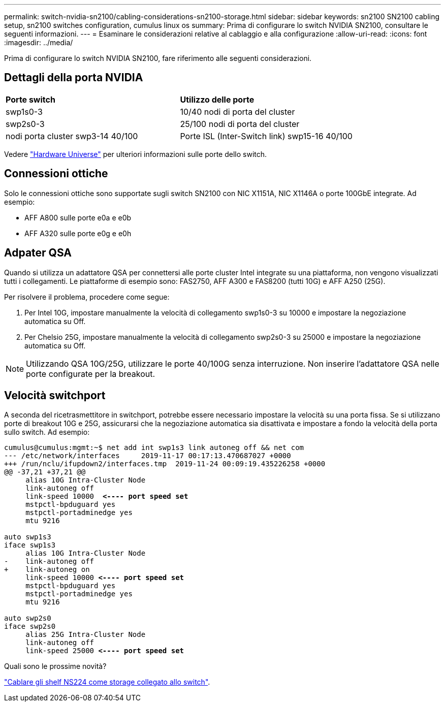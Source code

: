 ---
permalink: switch-nvidia-sn2100/cabling-considerations-sn2100-storage.html 
sidebar: sidebar 
keywords: sn2100 SN2100 cabling setup, sn2100 switches configuration, cumulus linux os 
summary: Prima di configurare lo switch NVIDIA SN2100, consultare le seguenti informazioni. 
---
= Esaminare le considerazioni relative al cablaggio e alla configurazione
:allow-uri-read: 
:icons: font
:imagesdir: ../media/


[role="lead"]
Prima di configurare lo switch NVIDIA SN2100, fare riferimento alle seguenti considerazioni.



== Dettagli della porta NVIDIA

|===


| *Porte switch* | *Utilizzo delle porte* 


 a| 
swp1s0-3
 a| 
10/40 nodi di porta del cluster



 a| 
swp2s0-3
 a| 
25/100 nodi di porta del cluster



 a| 
nodi porta cluster swp3-14 40/100
 a| 
Porte ISL (Inter-Switch link) swp15-16 40/100

|===
Vedere https://hwu.netapp.com/Switch/Index["Hardware Universe"] per ulteriori informazioni sulle porte dello switch.



== Connessioni ottiche

Solo le connessioni ottiche sono supportate sugli switch SN2100 con NIC X1151A, NIC X1146A o porte 100GbE integrate. Ad esempio:

* AFF A800 sulle porte e0a e e0b
* AFF A320 sulle porte e0g e e0h




== Adpater QSA

Quando si utilizza un adattatore QSA per connettersi alle porte cluster Intel integrate su una piattaforma, non vengono visualizzati tutti i collegamenti. Le piattaforme di esempio sono: FAS2750, AFF A300 e FAS8200 (tutti 10G) e AFF A250 (25G).

Per risolvere il problema, procedere come segue:

. Per Intel 10G, impostare manualmente la velocità di collegamento swp1s0-3 su 10000 e impostare la negoziazione automatica su Off.
. Per Chelsio 25G, impostare manualmente la velocità di collegamento swp2s0-3 su 25000 e impostare la negoziazione automatica su Off.



NOTE: Utilizzando QSA 10G/25G, utilizzare le porte 40/100G senza interruzione. Non inserire l'adattatore QSA nelle porte configurate per la breakout.



== Velocità switchport

A seconda del ricetrasmettitore in switchport, potrebbe essere necessario impostare la velocità su una porta fissa. Se si utilizzano porte di breakout 10G e 25G, assicurarsi che la negoziazione automatica sia disattivata e impostare a fondo la velocità della porta sullo switch. Ad esempio:

[listing, subs="+quotes"]
----
cumulus@cumulus:mgmt:~$ net add int swp1s3 link autoneg off && net com
--- /etc/network/interfaces     2019-11-17 00:17:13.470687027 +0000
+++ /run/nclu/ifupdown2/interfaces.tmp  2019-11-24 00:09:19.435226258 +0000
@@ -37,21 +37,21 @@
     alias 10G Intra-Cluster Node
     link-autoneg off
     link-speed 10000  *<---- port speed set*
     mstpctl-bpduguard yes
     mstpctl-portadminedge yes
     mtu 9216

auto swp1s3
iface swp1s3
     alias 10G Intra-Cluster Node
-    link-autoneg off
+    link-autoneg on
     link-speed 10000 *<---- port speed set*
     mstpctl-bpduguard yes
     mstpctl-portadminedge yes
     mtu 9216

auto swp2s0
iface swp2s0
     alias 25G Intra-Cluster Node
     link-autoneg off
     link-speed 25000 *<---- port speed set*
----
.Quali sono le prossime novità?
link:install-cable-shelves-sn2100-storage.html["Cablare gli shelf NS224 come storage collegato allo switch"].
